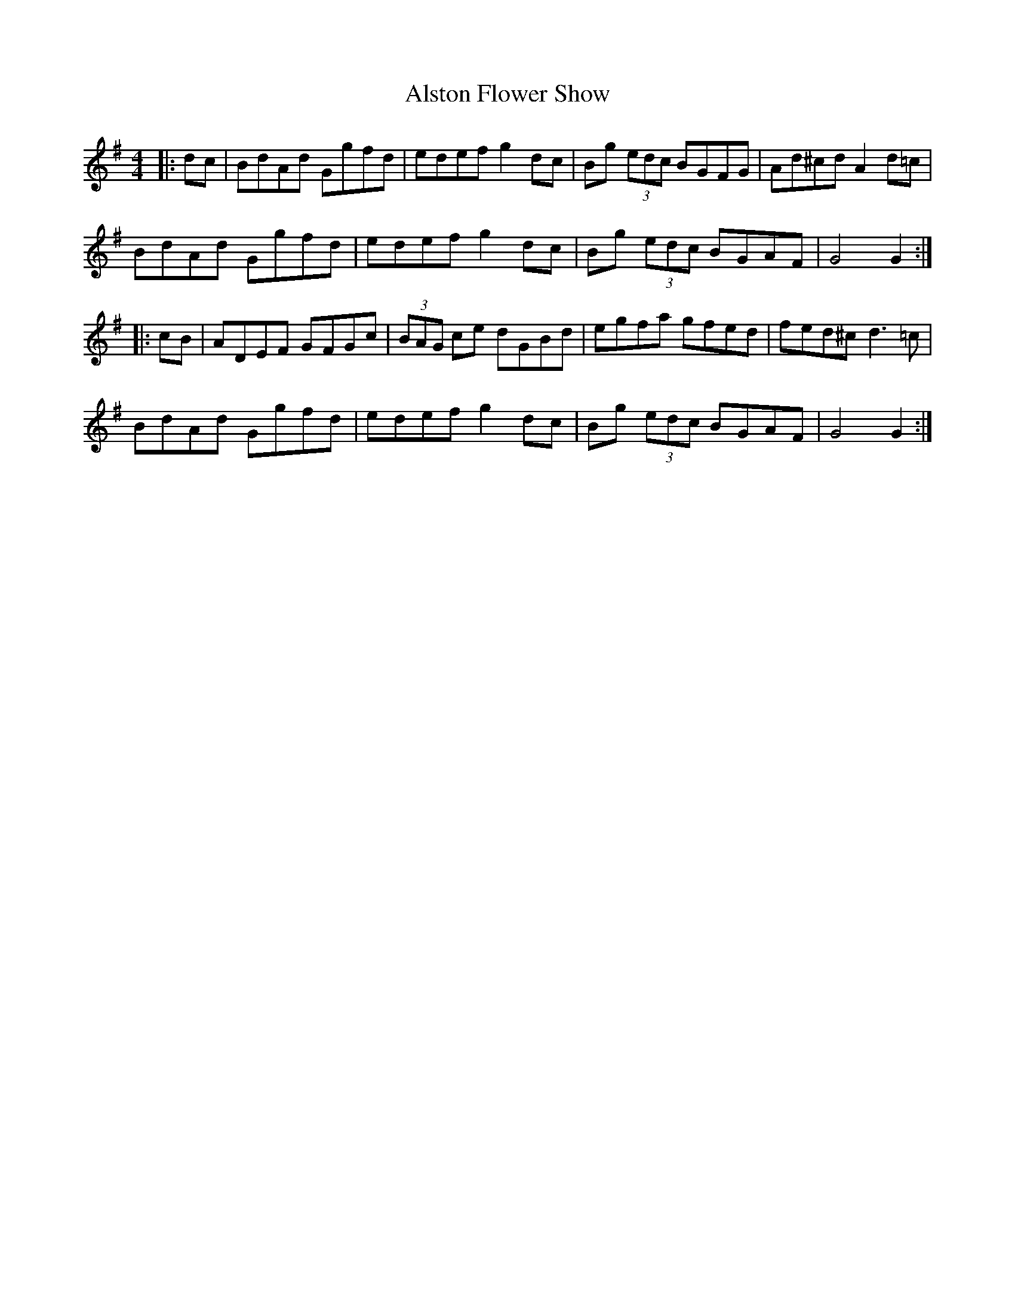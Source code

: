 X: 1033
T: Alston Flower Show
R: hornpipe
M: 4/4
K: Gmajor
|:dc|BdAd Ggfd|edef g2dc|Bg (3edc BGFG|Ad^cd A2d=c|
BdAd Ggfd|edef g2dc|Bg (3edc BGAF|G4 G2:|
|:cB|ADEF GFGc|(3BAG ce dGBd|egfa gfed|fed^c d3=c|
BdAd Ggfd|edef g2dc|Bg (3edc BGAF|G4 G2:|

